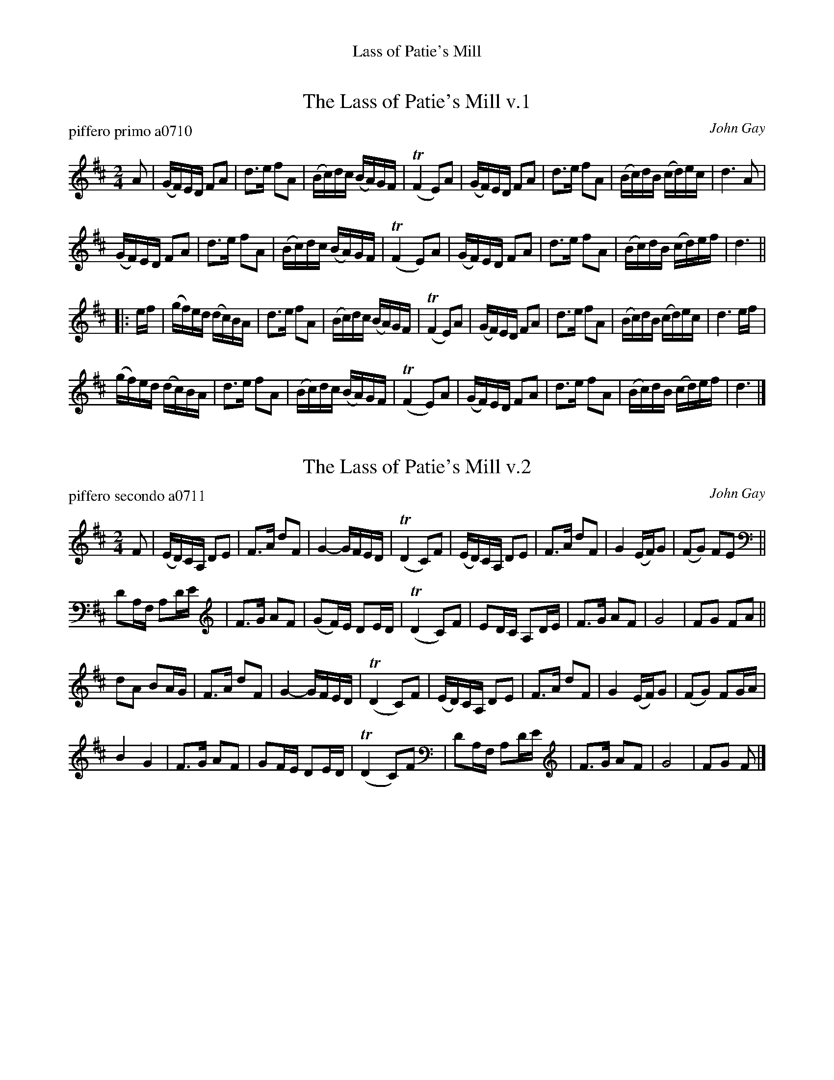 %%center Lass of Patie's Mill


X: 1
T: The Lass of Patie's Mill v.1
P: piffero primo a0710
O: John Gay
%R: reel, march
F: http://ancients.sudburymuster.org/mus/sng/pdf/lassofpatieC0.pdf
Z: 2020 John Chambers <jc:trillian.mit.edu>
M: 2/4
L: 1/16
K: D
A2 |\
(GF)ED F2A2 | d3e f2A2 | (Bc)dc (BA)GF | (TF4 E2)A2 |\
(GF)ED F2A2 | d3e f2A2 | (Bc)dB  (cd)ec | d6 A2 |
(GF)ED F2A2 | d3e f2A2 | (Bc)dc (BA)GF | (TF4 E2)A2 |\
(GF)ED F2A2 | d3e f2A2 | (Bc)dB  (cd)ef | d6 ||
|: ef |\
(gf)ed (dc)BA | d3e f2A2 | (Bc)dc (BA)GF |\
(TF4 E2)A2 | (GF)ED F2A2 | d3e f2A2 | (Bc)dB (cd)ec | d6 ef |
(gf)ed (dc)BA | d3e f2A2 | (Bc)dc (BA)GF |\
(TF4 E2)A2 | (GF)ED F2A2 | d3e f2A2 | (Bc)dB (cd)ef | d6 |]


X: 2
T: The Lass of Patie's Mill v.2
P: piffero secondo a0711
O: John Gay
%R: reel, march
F: http://ancients.sudburymuster.org/mus/sng/pdf/lassofpatieC0.pdf
Z: 2020 John Chambers <jc:trillian.mit.edu>
M: 2/4
L: 1/16
K: D
F2 |\
(ED)CA, D2E2 | F3A d2F2 | G4- GFED | (TD4 C2)F2 |\
(ED)CA, D2E2 | F3A d2F2 | G4 (EF)G2 | (F2G2) F2E2 ||
D2A,F, A,2DE | F3G A2F2 | (G2F)E D2ED | (TD4 C2)F2 |\
E2DC A,2DE | F3G A2F2 | G8 | F2G2 F2A2 ||
d2A2 B2AG | F3A d2F2 | G4- GFED | (TD4 C2)F2 |\
(ED)CA, D2E2 | F3A d2F2 | G4 (EF)G2 | (F2G2) F2GA |
B4 G4 | F3G A2F2 | G2FE D2ED | (TD4 C2)F2 |\
D2A,F, A,2DE | F3G A2F2 | G8 | F2G2 F2 |]

% %sep 1 1 200
% %center - - - - - - - - - -
% Whatever we want at the bottom of each set belongs here.

